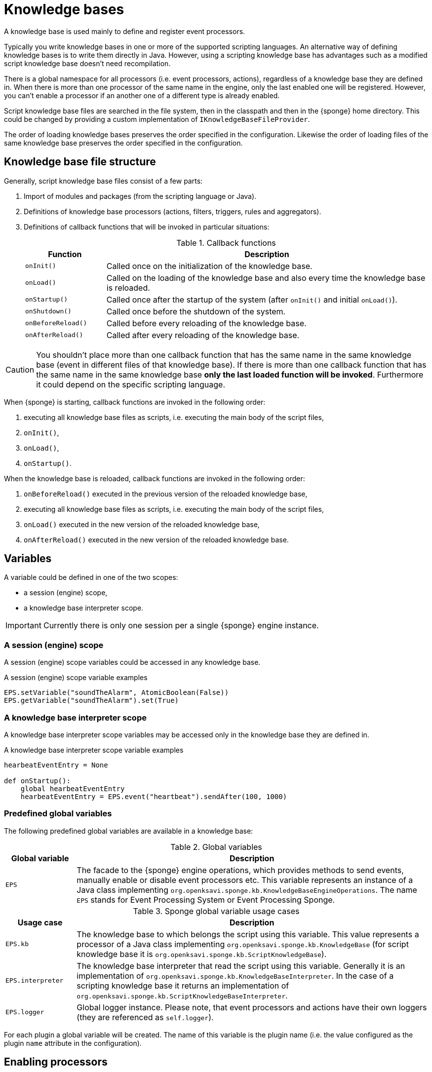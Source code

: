 = Knowledge bases
A knowledge base is used mainly to define and register event processors.

Typically you write knowledge bases in one or more of the supported scripting languages. An alternative way of defining knowledge bases is to write them directly in Java. However, using a scripting knowledge base has advantages such as a modified script knowledge base doesn't need recompilation.

There is a global namespace for all processors (i.e. event processors, actions), regardless of a knowledge base they are defined in. When there is more than one processor of the same name in the engine, only the last enabled one will be registered. However, you can't enable a processor if an another one of a different type is already enabled.

Script knowledge base files are searched in the file system, then in the classpath and then in the {sponge} home directory. This could be changed by providing a custom implementation of `IKnowledgeBaseFileProvider`.

The order of loading knowledge bases preserves the order specified in the configuration. Likewise the order of loading files of the same knowledge base preserves the order specified in the configuration.

== Knowledge base file structure
Generally, script knowledge base files consist of a few parts:

. Import of modules and packages (from the scripting language or Java).
. Definitions of knowledge base processors (actions, filters, triggers, rules and aggregators).
. Definitions of callback functions that will be invoked in particular situations:
+
.Callback functions
[cols="1,4"]
|===
|Function |Description

|`onInit()`
|Called once on the initialization of the knowledge base.

|`onLoad()`
|Called on the loading of the knowledge base and also every time the knowledge base is reloaded.

|`onStartup()`
|Called once after the startup of the system (after `onInit()` and initial `onLoad()`).

|`onShutdown()`
|Called once before the shutdown of the system.

|`onBeforeReload()`
|Called before every reloading of the knowledge base.

|`onAfterReload()`
|Called after every reloading of the knowledge base.
|===

CAUTION: You shouldn't place more than one callback function that has the same name in the same knowledge base (event in different files of that knowledge base). If there is more than one callback function that has the same name in the same knowledge base *only the last loaded function will be invoked*. Furthermore it could depend on the specific scripting language.

When {sponge} is starting, callback functions are invoked in the following order:

. executing all knowledge base files as scripts, i.e. executing the main body of the script files,
. `onInit()`,
. `onLoad()`,
. `onStartup()`.

When the knowledge base is reloaded, callback functions are invoked in the following order:

. `onBeforeReload()` executed in the previous version of the reloaded knowledge base,
. executing all knowledge base files as scripts, i.e. executing the main body of the script files,
. `onLoad()` executed in the new version of the reloaded knowledge base,
. `onAfterReload()` executed in the new version of the reloaded knowledge base.

== Variables
A variable could be defined in one of the two scopes:

* a session (engine) scope,
* a knowledge base interpreter scope.

IMPORTANT: Currently there is only one session per a single {sponge} engine instance.

=== A session (engine) scope
A session (engine) scope variables could be accessed in any knowledge base.

.A session (engine) scope variable examples
[source,python]
----
EPS.setVariable("soundTheAlarm", AtomicBoolean(False))
EPS.getVariable("soundTheAlarm").set(True)
----

=== A knowledge base interpreter scope
A knowledge base interpreter scope variables may be accessed only in the knowledge base they are defined in.

.A knowledge base interpreter scope variable examples
[source,python]
----
hearbeatEventEntry = None

def onStartup():
    global hearbeatEventEntry
    hearbeatEventEntry = EPS.event("heartbeat").sendAfter(100, 1000)
----

=== Predefined global variables
The following predefined global variables are available in a knowledge base:

.Global variables
[cols="1,5"]
|===
|Global variable |Description

|`EPS`
|The facade to the {sponge} engine operations, which provides methods to send events, manually enable or disable event processors etc. This variable represents an instance of a Java class implementing `org.openksavi.sponge.kb.KnowledgeBaseEngineOperations`. The name `EPS` stands for Event Processing System or Event Processing Sponge.
|===

.Sponge global variable usage cases
[cols="1,5"]
|===
|Usage case |Description

|`EPS.kb`
|The knowledge base to which belongs the script using this variable. This value represents a processor of a Java class implementing `org.openksavi.sponge.kb.KnowledgeBase` (for script knowledge base it is `org.openksavi.sponge.kb.ScriptKnowledgeBase`).

|`EPS.interpreter` 
|The knowledge base interpreter that read the script using this variable. Generally it is an implementation of `org.openksavi.sponge.kb.KnowledgeBaseInterpreter`. In the case of a scripting knowledge base it returns an implementation of `org.openksavi.sponge.kb.ScriptKnowledgeBaseInterpreter`.

|`EPS.logger`
|Global logger instance. Please note, that event processors and actions have their own loggers (they are referenced as `self.logger`).
|===

For each plugin a global variable will be created. The name of this variable is the plugin name (i.e. the value configured as the plugin `name` attribute in the configuration).

== Enabling processors
Processors could be enabled:

* by auto-enable (this is the default setting for script-based processors),
* manually.

=== Auto-enable
{sponge} automatically enables all processors (i.e. actions, filters, triggers, rules and aggregators) defined in a knowledge base. This is done just before invoking `onLoad` callback function in the knowledge base.

CAUTION: Processors defined in script knowledge bases have to extend the correct base classes, otherwise they wouldn't be enabled automatically.

Auto-enable scans only for processors defined in the scripting knowledge base. Enabling Java-based processors have to be done manually.

You may turn off auto-enable by setting `autoEnable` configuration parameter to `false`. In that case you have to enable processors manually.

=== Manual enabling
In most cases enabling processors manually should be done in `onLoad` callback function.

To manually enable any script-based processors in the script knowledge base you may use `EPS.enable()` to enable one processor and `EPS.enableAll()` to enable many processors.

.Enabling script-based processor example
[source,python]
----
def onLoad:
    EPS.enable(TriggerA)
----

.Enabling script-based processors example
[source,python]
----
def onLoad:
    EPS.enableAll(Trigger1, Trigger3)
----

To manually enable any Java-based processors in the script knowledge base you may use `EPS.enableJava()` and `EPS.enableJavaAll()`.

.Enabling Java-based processor example
[source,python]
----
def onLoad():
    EPS.enableJava(SameSourceJavaRule)
----

== Disabling processors
Processors could be disabled only manually. To disable any script-based processors in the script knowledge base you may use `EPS.disable()` to disable one processor and `EPS.disableAll()` to disable many processors.

.Disabling script-based processor example
[source,python]
----
def onLoad:
    EPS.disable(EchoAction)
----

To disable any Java-based processors in the script knowledge base you may use `EPS.disableJava()` and `EPS.disableJavaAll()`.

.Disabling Java-based processor example
[source,python]
----
def onLoad():
    EPS.disableJava(SameSourceJavaRule)
----

== Loading knowledge base from an additional file
{sponge} gives the possibility to define a knowledge base in a few files. In order to do that, in the configuration file in the `<engine>` section you may define which files should be loaded by adding `<file>` tags to `<knowledgeBase>`. Additional files could also be loaded from a knowledge base level.

[source,python]
----
EPS.kb.load("triggers.py")
----

****
When the same name is used for a new processor, the previous definition will be replaced with the new one. However, this behavior could depend on the specific scripting language.
****

== Reloading
While the system is working a situation may occur that there will be a need for a dynamic modification of event processors, for example to add a new rule or remove an existing one. It is possible to do it without the need of shutting down and then starting the system again. However, depending on the specific interactions and taking into account differences in third-party implementations of scripting languages, it sometimes may lead to problems, so it should be used carefully.

When {sponge} global variables are used (session or knowledge base interpreter scope) and you don't want them to be changed after reloading of the knowledge base, you should place their declarations or definitions in `onInit()` callback functions rather than simply in the main script or in `onLoad()`. That is because the main script and `onLoad()` are always executed during reloading but `onInit()` function is not.

When reloading the system, the configuration file is not loaded again. If the changes in this file (e.g. registering a new plugin) are to be visible in the system, the only way is to restart.

When the {sponge} engine is being reloaded, the previously defined processors will not be removed from the registry. When a processor definition has changed in the file being reloaded, it will be auto-enabled so that it is registered once more in the system with the new definition. If auto-enable is off, then `EPS.enable` method must be invoked. In that case `EPS.enable` should be placed in `onLoad()` callback function.

WARNING: If auto-enable is on (this is the default setting), then all processors will be enabled after reloading, even processors that have been manually disabled before.

CAUTION: There is a limitation in reloading a knowledge base that uses event set processors (i.e. rules, aggregators). When there are existing instances of event set processors, they will be dismissed.

== Use of many knowledge base files
As mentioned before, {sponge} provides the possibility to read a knowledge base from many files. Dividing a knowledge base into a few files allows in an easy way to separate some functionalities.

The order in which the files are loaded is important. The files will be loaded in such order in which they were placed in the configuration.

Because of the names of events and event processors must be unique you should create a consistent convention of naming.

== Synchronization of processes in a knowledge base
{sponge} is a multi-threaded system. Attention should be payed then so that event processors defined in the knowledge base provide safe access to  shared resources. This could be achieved in various ways using Java or scripting language mechanisms.

{sponge} engine operations are thread-safe.

== Java knowledge base

.Example of sending events from within a Java knowledge base
[source,java]
----
public class TestKnowledgeBase extends JavaKnowledgeBase { // <1>

    @Override
    public void onStartup() {
        getEPS().event("e1").set("mark", 1).sendAfter(100); // <2>
    }
}
----
<1> The definition of the Java-based knowledge base class.
<2> Makes an event of type (name) `e1` with an attribute `mark` set to `1` and schedules it to be sent after `1` second.


== Scripting knowledge bases interoperability
There are some limitation in the interoperability between scripting knowledge bases:

* You shouldn't pass knowledge base interpreter scope variables from one knowledge base to another. Even if they are written in the same scripting language. This is because each knowledge base has its own instance of an interpreter.
* Data structures used to communicate between different knowledge bases should by rather Java types or simple types that would be handled smoothly by Java implementations of scripting languages (for example Jython). For example you shouldn't use a script-based plugin in knowledge bases other than the one in which this plugin has been defined.
* Using more than one knowledge bases using the same scripting language may cause problems in certain situations due to the internal implementations of scripting language interpreters.

== Useful knowledge base commands

.Safely shutdown {sponge}
[source,python]
----
EPS.engine.requestShutdown()
----

.Make and send a new event.
[source,python]
----
EPS.event("alarm").event("severity", 10).send()
----

.Print registered (i.e. enabled) triggers.
[source,python]
----
print EPS.engine.triggers
----

.Print registered rule groups.
[source,python]
----
print EPS.engine.ruleGroups
----

.Print instances of the first rule group.
[source,python]
----
print EPS.engine.ruleGroups[0].rules
----

.Print registered aggregator groups.
[source,python]
----
print EPS.engine.aggregatorGroups
----

For more information see {sponge} JavaDoc.